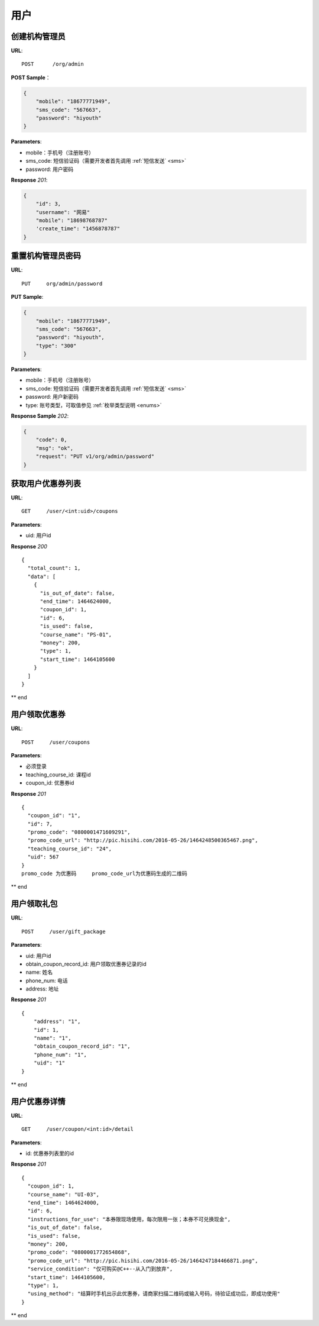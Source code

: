 .. _user:

用户
=============

创建机构管理员
~~~~~~~~~~~~~~~~~~~~~~~~~~

**URL**::

    POST      /org/admin

**POST Sample**：

.. sourcecode:: json

    {
        "mobile": "18677771949",
        "sms_code": "567663",
        "password": "hiyouth"
    }

**Parameters**:

* mobile：手机号（注册账号）
* sms_code: 短信验证码（需要开发者首先调用 :ref:`短信发送` <sms>`
* password: 用户密码

**Response** `201`:

.. sourcecode:: json

    {
        "id": 3,
        "username": "网易"
        "mobile": "18698768787"
        'create_time": "1456878787"
    }


重置机构管理员密码
~~~~~~~~~~~~~~~~~~~~~~~~~~~~~

**URL**::

    PUT     org/admin/password

**PUT Sample**:

.. sourcecode:: json

    {
        "mobile": "18677771949",
        "sms_code": "567663",
        "password": "hiyouth",
        "type": "300"
    }

**Parameters**:

* mobile：手机号（注册账号）
* sms_code: 短信验证码（需要开发者首先调用 :ref:`短信发送` <sms>`
* password: 用户新密码
* type: 账号类型，可取值参见 :ref:`枚举类型说明 <enums>`

**Response Sample** `202`:

.. sourcecode:: json

    {
        "code": 0,
        "msg": "ok",
        "request": "PUT v1/org/admin/password"
    }


获取用户优惠券列表
~~~~~~~~~~~~~~~
**URL**::

    GET     /user/<int:uid>/coupons

**Parameters**:

* uid: 用户id

**Response** `200` ::

    {
      "total_count": 1,
      "data": [
        {
          "is_out_of_date": false,
          "end_time": 1464624000,
          "coupon_id": 1,
          "id": 6,
          "is_used": false,
          "course_name": "PS-01",
          "money": 200,
          "type": 1,
          "start_time": 1464105600
        }
      ]
    }
** end


用户领取优惠券
~~~~~~~~~~~~~~~
**URL**::

    POST     /user/coupons

**Parameters**:

* 必须登录
* teaching_course_id: 课程id
* coupon_id: 优惠券id

**Response** `201` ::

    {
      "coupon_id": "1",
      "id": 7,
      "promo_code": "0800001471609291",
      "promo_code_url": "http://pic.hisihi.com/2016-05-26/1464248500365467.png",
      "teaching_course_id": "24",
      "uid": 567
    }
    promo_code 为优惠码     promo_code_url为优惠码生成的二维码
** end


用户领取礼包
~~~~~~~~~~~~~~~
**URL**::

    POST     /user/gift_package

**Parameters**:

* uid: 用户id
* obtain_coupon_record_id: 用户领取优惠券记录的id
* name:  姓名
* phone_num:  电话
* address:  地址

**Response** `201` ::

    {
        "address": "1",
        "id": 1,
        "name": "1",
        "obtain_coupon_record_id": "1",
        "phone_num": "1",
        "uid": "1"
    }
** end


用户优惠券详情
~~~~~~~~~~~~~~~
**URL**::

    GET     /user/coupon/<int:id>/detail

**Parameters**:

* id: 优惠券列表里的id

**Response** `201` ::

    {
      "coupon_id": 1,
      "course_name": "UI-03",
      "end_time": 1464624000,
      "id": 6,
      "instructions_for_use": "本券限现场使用，每次限用一张；本券不可兑换现金",
      "is_out_of_date": false,
      "is_used": false,
      "money": 200,
      "promo_code": "0800001772654868",
      "promo_code_url": "http://pic.hisihi.com/2016-05-26/1464247184466871.png",
      "service_condition": "仅可购买@C++--从入门到放弃",
      "start_time": 1464105600,
      "type": 1,
      "using_method": "结算时手机出示此优惠券，请商家扫描二维码或输入号码，待验证成功后，即成功使用"
    }
** end